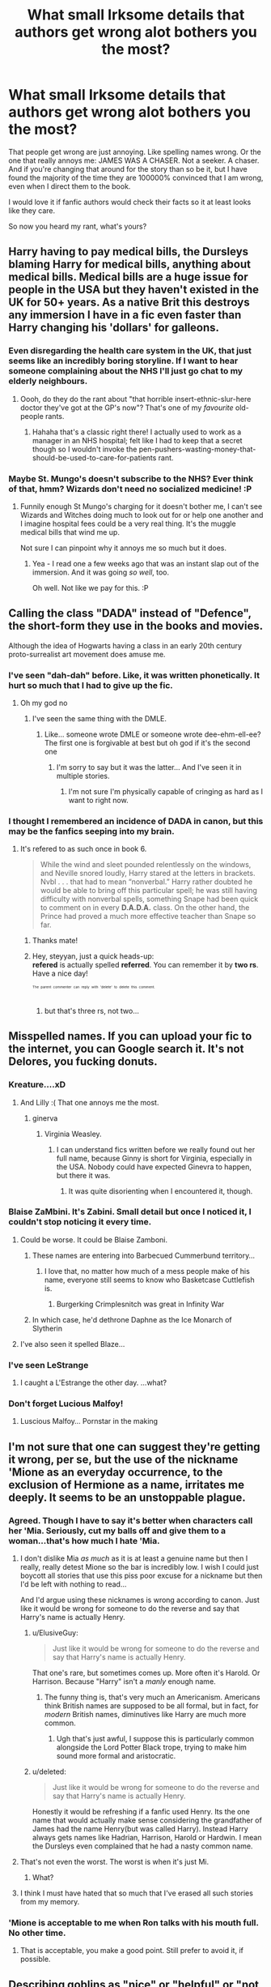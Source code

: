 #+TITLE: What small Irksome details that authors get wrong alot bothers you the most?

* What small Irksome details that authors get wrong alot bothers you the most?
:PROPERTIES:
:Author: Irulantk
:Score: 40
:DateUnix: 1525552488.0
:DateShort: 2018-May-06
:END:
That people get wrong are just annoying. Like spelling names wrong. Or the one that really annoys me: JAMES WAS A CHASER. Not a seeker. A chaser. And if you're changing that around for the story than so be it, but I have found the majority of the time they are 100000% convinced that I am wrong, even when I direct them to the book.

I would love it if fanfic authors would check their facts so it at least looks like they care.

So now you heard my rant, what's yours?


** Harry having to pay medical bills, the Dursleys blaming Harry for medical bills, anything about medical bills. Medical bills are a huge issue for people in the USA but they haven't existed in the UK for 50+ years. As a native Brit this destroys any immersion I have in a fic even faster than Harry changing his 'dollars' for galleons.
:PROPERTIES:
:Author: Ch1pp
:Score: 79
:DateUnix: 1525562136.0
:DateShort: 2018-May-06
:END:

*** Even disregarding the health care system in the UK, that just seems like an incredibly boring storyline. If I want to hear someone complaining about the NHS I'll just go chat to my elderly neighbours.
:PROPERTIES:
:Author: ChelseaDagger13
:Score: 23
:DateUnix: 1525575577.0
:DateShort: 2018-May-06
:END:

**** Oooh, do they do the rant about "that horrible insert-ethnic-slur-here doctor they've got at the GP's now"? That's one of my /favourite/ old-people rants.
:PROPERTIES:
:Author: ConsiderableHat
:Score: 11
:DateUnix: 1525585231.0
:DateShort: 2018-May-06
:END:

***** Hahaha that's a classic right there! I actually used to work as a manager in an NHS hospital; felt like I had to keep that a secret though so I wouldn't invoke the pen-pushers-wasting-money-that-should-be-used-to-care-for-patients rant.
:PROPERTIES:
:Author: ChelseaDagger13
:Score: 7
:DateUnix: 1525602925.0
:DateShort: 2018-May-06
:END:


*** Maybe St. Mungo's doesn't subscribe to the NHS? Ever think of that, hmm? Wizards don't need no socialized medicine! :P
:PROPERTIES:
:Author: Clegko
:Score: 20
:DateUnix: 1525562458.0
:DateShort: 2018-May-06
:END:

**** Funnily enough St Mungo's charging for it doesn't bother me, I can't see Wizards and Witches doing much to look out for or help one another and I imagine hospital fees could be a very real thing. It's the muggle medical bills that wind me up.

Not sure I can pinpoint why it annoys me so much but it does.
:PROPERTIES:
:Author: Ch1pp
:Score: 14
:DateUnix: 1525563937.0
:DateShort: 2018-May-06
:END:

***** Yea - I read one a few weeks ago that was an instant slap out of the immersion. And it was going /so well/, too.

Oh well. Not like we pay for this. :P
:PROPERTIES:
:Author: Clegko
:Score: 8
:DateUnix: 1525564162.0
:DateShort: 2018-May-06
:END:


** Calling the class "DADA" instead of "Defence", the short-form they use in the books and movies.

Although the idea of Hogwarts having a class in an early 20th century proto-surrealist art movement does amuse me.
:PROPERTIES:
:Author: ConsiderableHat
:Score: 71
:DateUnix: 1525554846.0
:DateShort: 2018-May-06
:END:

*** I've seen "dah-dah" before. Like, it was written phonetically. It hurt so much that I had to give up the fic.
:PROPERTIES:
:Author: aaronhowser1
:Score: 32
:DateUnix: 1525582981.0
:DateShort: 2018-May-06
:END:

**** Oh my god no
:PROPERTIES:
:Author: imjustafangirl
:Score: 14
:DateUnix: 1525586319.0
:DateShort: 2018-May-06
:END:

***** I've seen the same thing with the DMLE.
:PROPERTIES:
:Author: Freshenstein
:Score: 2
:DateUnix: 1525592834.0
:DateShort: 2018-May-06
:END:

****** Like... someone wrote DMLE or someone wrote dee-ehm-ell-ee? The first one is forgivable at best but oh god if it's the second one
:PROPERTIES:
:Author: imjustafangirl
:Score: 9
:DateUnix: 1525592918.0
:DateShort: 2018-May-06
:END:

******* I'm sorry to say but it was the latter... And I've seen it in multiple stories.
:PROPERTIES:
:Author: Freshenstein
:Score: 3
:DateUnix: 1525593732.0
:DateShort: 2018-May-06
:END:

******** I'm not sure I'm physically capable of cringing as hard as I want to right now.
:PROPERTIES:
:Author: imjustafangirl
:Score: 1
:DateUnix: 1525615141.0
:DateShort: 2018-May-06
:END:


*** I thought I remembered an incidence of DADA in canon, but this may be the fanfics seeping into my brain.
:PROPERTIES:
:Author: Placebo_Plex
:Score: 3
:DateUnix: 1525590309.0
:DateShort: 2018-May-06
:END:

**** It's refered to as such once in book 6.

#+begin_quote
  While the wind and sleet pounded relentlessly on the windows, and Neville snored loudly, Harry stared at the letters in brackets. Nvbl . . . that had to mean “nonverbal.” Harry rather doubted he would be able to bring off this particular spell; he was still having difficulty with nonverbal spells, something Snape had been quick to comment on in every *D.A.D.A.* class. On the other hand, the Prince had proved a much more effective teacher than Snape so far.
#+end_quote
:PROPERTIES:
:Score: 12
:DateUnix: 1525591428.0
:DateShort: 2018-May-06
:END:

***** Thanks mate!
:PROPERTIES:
:Author: Placebo_Plex
:Score: 2
:DateUnix: 1525592306.0
:DateShort: 2018-May-06
:END:


***** Hey, steyyan, just a quick heads-up:\\
*refered* is actually spelled *referred*. You can remember it by *two rs*.\\
Have a nice day!

^{^{^{^{The}}}} ^{^{^{^{parent}}}} ^{^{^{^{commenter}}}} ^{^{^{^{can}}}} ^{^{^{^{reply}}}} ^{^{^{^{with}}}} ^{^{^{^{'delete'}}}} ^{^{^{^{to}}}} ^{^{^{^{delete}}}} ^{^{^{^{this}}}} ^{^{^{^{comment.}}}}
:PROPERTIES:
:Author: CommonMisspellingBot
:Score: 3
:DateUnix: 1525591437.0
:DateShort: 2018-May-06
:END:

****** but that's three rs, not two...
:PROPERTIES:
:Author: lightningowl15
:Score: 2
:DateUnix: 1525818211.0
:DateShort: 2018-May-09
:END:


** Misspelled names. If you can upload your fic to the internet, you can Google search it. It's not Delores, you fucking donuts.
:PROPERTIES:
:Author: TheAccursedOnes
:Score: 57
:DateUnix: 1525553090.0
:DateShort: 2018-May-06
:END:

*** Kreature....xD
:PROPERTIES:
:Author: Fierysword5
:Score: 20
:DateUnix: 1525558965.0
:DateShort: 2018-May-06
:END:

**** And Lilly :( That one annoys me the most.
:PROPERTIES:
:Author: orangedarkchocolate
:Score: 23
:DateUnix: 1525560671.0
:DateShort: 2018-May-06
:END:

***** ginerva
:PROPERTIES:
:Author: dsarma
:Score: 18
:DateUnix: 1525566556.0
:DateShort: 2018-May-06
:END:

****** Virginia Weasley.
:PROPERTIES:
:Score: 11
:DateUnix: 1525575024.0
:DateShort: 2018-May-06
:END:

******* I can understand fics written before we really found out her full name, because Ginny is short for Virginia, especially in the USA. Nobody could have expected Ginevra to happen, but there it was.
:PROPERTIES:
:Author: dsarma
:Score: 15
:DateUnix: 1525576413.0
:DateShort: 2018-May-06
:END:

******** It was quite disorienting when I encountered it, though.
:PROPERTIES:
:Score: 9
:DateUnix: 1525579419.0
:DateShort: 2018-May-06
:END:


*** Blaise ZaMbini. It's Zabini. Small detail but once I noticed it, I couldn't stop noticing it every time.
:PROPERTIES:
:Author: heathwig75
:Score: 19
:DateUnix: 1525571815.0
:DateShort: 2018-May-06
:END:

**** Could be worse. It could be Blaise Zamboni.
:PROPERTIES:
:Author: AlamutJones
:Score: 21
:DateUnix: 1525575468.0
:DateShort: 2018-May-06
:END:

***** These names are entering into Barbecued Cummerbund territory...
:PROPERTIES:
:Author: Charfair1
:Score: 17
:DateUnix: 1525577705.0
:DateShort: 2018-May-06
:END:

****** I love that, no matter how much of a mess people make of his name, everyone still seems to know who Basketcase Cuttlefish is.
:PROPERTIES:
:Author: AlamutJones
:Score: 22
:DateUnix: 1525577857.0
:DateShort: 2018-May-06
:END:

******* Burgerking Crimplesnitch was great in Infinity War
:PROPERTIES:
:Author: empiricalis
:Score: 2
:DateUnix: 1525712100.0
:DateShort: 2018-May-07
:END:


***** In which case, he'd dethrone Daphne as the Ice Monarch of Slytherin
:PROPERTIES:
:Author: InterminableSnowman
:Score: 3
:DateUnix: 1525631585.0
:DateShort: 2018-May-06
:END:


**** I've also seen it spelled Blaze...
:PROPERTIES:
:Author: Freshenstein
:Score: 2
:DateUnix: 1525592894.0
:DateShort: 2018-May-06
:END:


*** I've seen LeStrange
:PROPERTIES:
:Author: WorktheMoo
:Score: 6
:DateUnix: 1525580447.0
:DateShort: 2018-May-06
:END:

**** I caught a L'Estrange the other day. ...what?
:PROPERTIES:
:Author: ElusiveGuy
:Score: 3
:DateUnix: 1525629463.0
:DateShort: 2018-May-06
:END:


*** Don't forget Lucious Malfoy!
:PROPERTIES:
:Author: Freshenstein
:Score: 6
:DateUnix: 1525592915.0
:DateShort: 2018-May-06
:END:

**** Luscious Malfoy... Pornstar in the making
:PROPERTIES:
:Author: Termsndconditions
:Score: 6
:DateUnix: 1525607152.0
:DateShort: 2018-May-06
:END:


** I'm not sure that one can suggest they're getting it wrong, per se, but the use of the nickname 'Mione as an everyday occurrence, to the exclusion of Hermione as a name, irritates me deeply. It seems to be an unstoppable plague.
:PROPERTIES:
:Author: Lysianda
:Score: 47
:DateUnix: 1525558844.0
:DateShort: 2018-May-06
:END:

*** Agreed. Though I have to say it's better when characters call her 'Mia. Seriously, cut my balls off and give them to a woman...that's how much I hate 'Mia.
:PROPERTIES:
:Author: emong757
:Score: 23
:DateUnix: 1525562500.0
:DateShort: 2018-May-06
:END:

**** I don't dislike Mia /as much/ as it is at least a genuine name but then I really, really detest Mione so the bar is incredibly low. I wish I could just boycott all stories that use this piss poor excuse for a nickname but then I'd be left with nothing to read...

And I'd argue using these nicknames is wrong according to canon. Just like it would be wrong for someone to do the reverse and say that Harry's name is actually Henry.
:PROPERTIES:
:Author: ChelseaDagger13
:Score: 9
:DateUnix: 1525568544.0
:DateShort: 2018-May-06
:END:

***** u/ElusiveGuy:
#+begin_quote
  Just like it would be wrong for someone to do the reverse and say that Harry's name is actually Henry.
#+end_quote

That one's rare, but sometimes comes up. More often it's Harold. Or Harrison. Because "Harry" isn't a /manly/ enough name.
:PROPERTIES:
:Author: ElusiveGuy
:Score: 6
:DateUnix: 1525615111.0
:DateShort: 2018-May-06
:END:

****** The funny thing is, that's very much an Americanism. Americans think British names are supposed to be all formal, but in fact, for /modern/ British names, diminutives like Harry are much more common.
:PROPERTIES:
:Author: TheWhiteSquirrel
:Score: 6
:DateUnix: 1525628174.0
:DateShort: 2018-May-06
:END:

******* Ugh that's just awful, I suppose this is particularly common alongside the Lord Potter Black trope, trying to make him sound more formal and aristocratic.
:PROPERTIES:
:Author: ChelseaDagger13
:Score: 4
:DateUnix: 1525630213.0
:DateShort: 2018-May-06
:END:


***** u/deleted:
#+begin_quote
  Just like it would be wrong for someone to do the reverse and say that Harry's name is actually Henry.
#+end_quote

Honestly it would be refreshing if a fanfic used Henry. Its the one name that would actually make sense considering the grandfather of James had the name Henry(but was called Harry). Instead Harry always gets names like Hadrian, Harrison, Harold or Hardwin. I mean the Dursleys even complained that he had a nasty common name.
:PROPERTIES:
:Score: 2
:DateUnix: 1525781048.0
:DateShort: 2018-May-08
:END:


**** That's not even the worst. The worst is when it's just Mi.
:PROPERTIES:
:Author: TheWhiteSquirrel
:Score: 5
:DateUnix: 1525628083.0
:DateShort: 2018-May-06
:END:

***** What?
:PROPERTIES:
:Author: Lysianda
:Score: 2
:DateUnix: 1525634456.0
:DateShort: 2018-May-06
:END:


**** I think I must have hated that so much that I've erased all such stories from my memory.
:PROPERTIES:
:Author: Lysianda
:Score: 1
:DateUnix: 1525634185.0
:DateShort: 2018-May-06
:END:


*** 'Mione is acceptable to me when Ron talks with his mouth full. No other time.
:PROPERTIES:
:Author: AlamutJones
:Score: 7
:DateUnix: 1525612339.0
:DateShort: 2018-May-06
:END:

**** That is acceptable, you make a good point. Still prefer to avoid it, if possible.
:PROPERTIES:
:Author: Lysianda
:Score: 3
:DateUnix: 1525634085.0
:DateShort: 2018-May-06
:END:


** Describing goblins as "nice" or "helpful" or "not the scum of the earth."

Hagrid, Rubeus "I name giant, three-headed dogs 'Fluffy,' think dragons make great household pets and think blast-ended skrewts are a-ok" Hagrid describes them as "nasty buggers" I think it was in /PS/. Goblins aren't good creatures.
:PROPERTIES:
:Author: yarglethatblargle
:Score: 47
:DateUnix: 1525563056.0
:DateShort: 2018-May-06
:END:

*** Helpful goblins is one of the oldest, most enduring tropes in the fandom, and I can't stand it anymore now than I could then. It ties in with "Oh my Fglogd, this wizard remembered my name! This shall change the entirety of Goblin-Wizard relations!"
:PROPERTIES:
:Author: monkeyepoxy
:Score: 30
:DateUnix: 1525573700.0
:DateShort: 2018-May-06
:END:

**** Yeah. We all know that a goblin's real response to a wizard remembering their name is an intense desire to commit murder most foul.
:PROPERTIES:
:Author: yarglethatblargle
:Score: 22
:DateUnix: 1525575362.0
:DateShort: 2018-May-06
:END:


*** Helpful goblin /bankers/ is the part that gives me the clenches. Doesn't matter what species they are, they're bankers, they're going to be appalling little shits. Nature of the beast.
:PROPERTIES:
:Author: ConsiderableHat
:Score: 31
:DateUnix: 1525585367.0
:DateShort: 2018-May-06
:END:

**** A banker is happy with you? Time to kill yourself because at least then you don't suffer.
:PROPERTIES:
:Author: aLionsRoar
:Score: 7
:DateUnix: 1525621634.0
:DateShort: 2018-May-06
:END:


** I've read fics where James was a Chaser for most of his school career, but spent at least a year as Seeker.

I think the main evidence they point to is the fact that James often carried around a Snitch.
:PROPERTIES:
:Author: Jahoan
:Score: 23
:DateUnix: 1525552947.0
:DateShort: 2018-May-06
:END:

*** Yeah he did, the movies didn't help if I remember correctly they put Seeker on the plaque in the movie.

But for the snitch carrying, thats easy to explain though. He came from a rich family who could and did buy him everything he wanted. I'm sure he had the best broom, and an entire set. Snitch is probably easier to carry around then a quaffle
:PROPERTIES:
:Author: Irulantk
:Score: 16
:DateUnix: 1525553077.0
:DateShort: 2018-May-06
:END:

**** When asked where he got the snitch, he says he "nicked it".
:PROPERTIES:
:Author: Amazements
:Score: 26
:DateUnix: 1525553338.0
:DateShort: 2018-May-06
:END:

***** What actually happened is, he filled in as Seeker for a match, and he cheated: he asked Sir Nicholas de Mimsy-Porpington to keep track of the Snitch and let him know where it was.
:PROPERTIES:
:Score: 9
:DateUnix: 1525576788.0
:DateShort: 2018-May-06
:END:


***** Oh thats right thank you
:PROPERTIES:
:Author: Irulantk
:Score: 3
:DateUnix: 1525554536.0
:DateShort: 2018-May-06
:END:


**** Honestly carrying around a snitch to mess around with as any position is pretty much in line with any athlete form any sport.

Football players like to throw around the football whether kicker, linebacker or QB, it's fun. Soccer players will mess around as keepers. Lacrosse defencemen will have short sticks to casually throw around the ball. It's part of the game sure it's not what they practice but it's something you enjoy doing because you enjoy the sport.
:PROPERTIES:
:Author: ferret_80
:Score: 19
:DateUnix: 1525554973.0
:DateShort: 2018-May-06
:END:


** When people mistranslate "Voldemort".

It happens far too often for my liking.
:PROPERTIES:
:Author: zAvataw
:Score: 21
:DateUnix: 1525554810.0
:DateShort: 2018-May-06
:END:

*** Do you mean the whole "Flight from Death" vs "Flight of Death"?
:PROPERTIES:
:Author: Deathcrow
:Score: 11
:DateUnix: 1525560888.0
:DateShort: 2018-May-06
:END:

**** Yes, and specifically the translation of "vol". In English, "flee" and "fly" are very similar and have the same noun form, "flight". But in French, they're two different words completely. «Vol» comes from «voler», "to fly" and exclusively means "flight" in the sense of flying. The word for an act of fleeing is «fuite». So while it's true that «vol» means "flight", «de» means "of, from" and «mort» means "death", it is incorrect to interpret the entire phrase as Voldemort sticking cowardice into his name.

(All of this being said, I'm not a native speaker of French, so I'm only basing this off of several years of studying it.)
:PROPERTIES:
:Author: zAvataw
:Score: 12
:DateUnix: 1525561684.0
:DateShort: 2018-May-06
:END:

***** I have been told by a native French speaker that "Flight of Death" is the best translation, and I have mentioned that or at least mentioned the ambiguity whenever it comes up. But I feel like I can count on one hand the number of writers who don't swallow "Flight from Death" unquestioningly, and yes, it's very annoying.
:PROPERTIES:
:Author: TheWhiteSquirrel
:Score: 11
:DateUnix: 1525564095.0
:DateShort: 2018-May-06
:END:


***** Yeah that's how I understood it as well. I think the potential double meaning in a literal english translation is interesting, but I don't think Voldemort would have chosen a name for himself that implies cowardice. He'd probably say that he is trying to outsmart death, not run away from it.
:PROPERTIES:
:Author: Deathcrow
:Score: 5
:DateUnix: 1525562604.0
:DateShort: 2018-May-06
:END:


***** So Voldemort is flying from his death instead of fleeing?

(I'm missing something.)
:PROPERTIES:
:Author: ValerianCandy
:Score: 2
:DateUnix: 1525562664.0
:DateShort: 2018-May-06
:END:

****** I'd translate it most naturally as "flight of death" --- i.e. Death itself is flying.
:PROPERTIES:
:Author: zAvataw
:Score: 18
:DateUnix: 1525563754.0
:DateShort: 2018-May-06
:END:

******* Which is how the movie version of Voldemort/DE flight looks - a black cloud of death streaming through the air.
:PROPERTIES:
:Author: TARDISandFirebolt
:Score: 6
:DateUnix: 1525576514.0
:DateShort: 2018-May-06
:END:

******** New headcanon: This is what Voldemort actually intended - that he himself /is/ death - and that everyone else in-universe is incorrect, having mistranslated his name based on an assumption about his personality.

And since we're on the topic of misspelled things... [[https://xkcd.com/1401/][New Headcannon.]]
:PROPERTIES:
:Author: wille179
:Score: 8
:DateUnix: 1525582751.0
:DateShort: 2018-May-06
:END:

********* I can just imagine teenage Tom throwing a tantrum when he caught people sniggering about it.
:PROPERTIES:
:Author: Doctor_Narwhal
:Score: 3
:DateUnix: 1525588394.0
:DateShort: 2018-May-06
:END:


*** You obviously mean Voldermort as that's the only way to say it.
:PROPERTIES:
:Author: AgitatedDog
:Score: 7
:DateUnix: 1525560062.0
:DateShort: 2018-May-06
:END:


** Random people casting Muffliato, despite it being invented by Snape. It's understandable if it's people like Ginny or Neville using it after HBP, or Voldemort using it, but 11 year old Harry shouldn't be trying to use it in first year unless he's a time traveler or something.

I checked the wiki, and it claims Snape is the inventor of the charm.
:PROPERTIES:
:Score: 19
:DateUnix: 1525593071.0
:DateShort: 2018-May-06
:END:

*** This! The same thing with Edit: Sectumsempra ( Thanks [[/u/lightingowl15][u/lightingowl15]]) I remember a fic where, while Harry had time traveled back to his 11 year old self so him knowing it was justified. He got Ron, Fred, George, and Percy to follow him to attack the troll in the bathroom and goes "Alright everyone use Secturmsanpi on the troll!" and they just, use it. No one but Harry should have known that spell.
:PROPERTIES:
:Author: TheDoctorandDipper
:Score: 1
:DateUnix: 1525656658.0
:DateShort: 2018-May-07
:END:

**** u/lightningowl15:
#+begin_quote
  Secturmsanpi
#+end_quote

Er... something's up here...\\
(The spell is Sectumsempra )
:PROPERTIES:
:Author: lightningowl15
:Score: 4
:DateUnix: 1525818726.0
:DateShort: 2018-May-09
:END:


** When authors use 50000 different descriptions for somebody besides just using their name. "The raven haired wizard', "The green-eyed mage", etc...
:PROPERTIES:
:Author: Freshenstein
:Score: 20
:DateUnix: 1525593194.0
:DateShort: 2018-May-06
:END:

*** I get annoyed with this, too. I think there's a conspiracy of english teachers who are trying to do me in with high blood pressure, using badly-taught english composition in fanfics as their attack vector.
:PROPERTIES:
:Author: ConsiderableHat
:Score: 5
:DateUnix: 1525597742.0
:DateShort: 2018-May-06
:END:


*** There's (kind of) [[http://tvtropes.org/pmwiki/discussion.php?id=iezt8r2urn1hse19kceo6nba][a TvTropes page]] for that!

I think the worst is when the story actually starts out alright but halfway through the author seems to pick up this style. Presumably because someone told them to in a review.
:PROPERTIES:
:Author: ElusiveGuy
:Score: 3
:DateUnix: 1525615513.0
:DateShort: 2018-May-06
:END:


*** Also, though less annoying, [[http://tvtropes.org/pmwiki/pmwiki.php/Main/SaidBookism][Said Bookism]].
:PROPERTIES:
:Author: lightningowl15
:Score: 2
:DateUnix: 1525818633.0
:DateShort: 2018-May-09
:END:


** The wizarding world having Victorian values that oppress women and shun LGBT people. This is more of a trope or even an artistic choice, but seriously, if you read the books /or/ watch the movies, you can see that the wizarding world has women's equally, and we have multiple pronouncements from JKR about their tolerance for homosexuality.

(Plus no muggle-borns being in the Ministry. There's been a muggle-born Minister already.)
:PROPERTIES:
:Author: TheWhiteSquirrel
:Score: 30
:DateUnix: 1525564422.0
:DateShort: 2018-May-06
:END:

*** I mostly agree about women's equality but there is a bit of slut-shaming going on. The Prophet called Hermione a scarlet woman, didn't they? Although I think that explicit forms of sexism are kinda not existent.

As for the LGBT, I'm not actually sure on this. JKR says that Lucius specifically wouldn't have minded I think, but she does say that she can't speak for every character and that their world mirrors ours. If that's true, (and remembering HP takes place in the 90´s) I don't think that they would be all that tolerant tbh. Not to mention that muggle-borns and half-bloods (and I think they would be less tolerant) outnumber the pure-bloods. Also JKR didn't mention much about the T in LGBT (I think; I don't much keep up with JKR), so that part is still up in the air canonically.
:PROPERTIES:
:Author: fanficthrowaway1
:Score: 12
:DateUnix: 1525573828.0
:DateShort: 2018-May-06
:END:

**** Honestly, I've always liked the interpretation that the WW has odd values that are both more and less tolerant in certain ways. For example, I can see the pressure to have children (and thus pass down ~magic~) as being far more socially enforced, but the prevalence of potions and shit making it so that being LGBT is fine as long as you do it the "right" way. Conversely, I can totally see wizards having a more conservative view of sex and divorce than the Muggle world, if only because of a culturally predisposed tendency towards valuing stability and family alliances.
:PROPERTIES:
:Author: urcool91
:Score: 7
:DateUnix: 1525626068.0
:DateShort: 2018-May-06
:END:


*** u/that_big_negro:
#+begin_quote
  we have multiple pronouncements from JKR about their tolerance for homosexuality
#+end_quote

IMHO, anything outside the original heptalogy itself is take-it-or-leave-it. I don't care about something JKR flippantly tweeted once, or said off the cuff in an interview. If it didn't make it into the books, it's fanon, even if it came straight from the original author's mouth.
:PROPERTIES:
:Author: that_big_negro
:Score: 5
:DateUnix: 1525682163.0
:DateShort: 2018-May-07
:END:


** goblins being misunderstood creatures. MC winning them over with just kind words. Goblins opening other people's vaults when bribed with a little bit of gold. I'm actually okay with MC having a power or a skill of some kind that makes him/her powerful but I hate it when this ability shows up just because of Author wills it. No training in that skill, no given reason for it to appear in the character. Students being able to beat adults.
:PROPERTIES:
:Author: SleepyGuy12
:Score: 14
:DateUnix: 1525564500.0
:DateShort: 2018-May-06
:END:


** Drinks. In particular "tankard of mead". That's like ordering a pint of port! You'd fall straight over!

Also, butter beer may sound made up, but it's not, it's just a very old drink. And it doesn't taste anything like that awful liquid sugar rubbish you get at wwohp. Here's a recipe if you're interested:

[[https://www.historyextra.com/period/tudor/sams-historical-recipe-corner-buttered-beere/]]

In several of the Tudor books I read (they copy each other a lot) thry contain both gillyflower wine, and on the next page, water of wines (distilled wine that is then watered down to be drunk).
:PROPERTIES:
:Author: blueocean43
:Score: 11
:DateUnix: 1525571669.0
:DateShort: 2018-May-06
:END:

*** A tankard of mead is not that ridiculous. While regular mead is as strong as wine and you wouldn't drink a tankard unless you wanted to get drunk, short mead is a different story. I make/drink short mead a lot. It's usually around 7%. I drink a pint with a meal with no problems.
:PROPERTIES:
:Author: Llian_Winter
:Score: 10
:DateUnix: 1525577432.0
:DateShort: 2018-May-06
:END:

**** I suppose just because it's currently not usual to find short mead outside of home-brewing, and never at a pub, doesn't mean that the wizarding world wouldn't drink it. After all, they still drink butterbeer apparently and you don't get that in a pub either (though knowing Edinburgh I'm slightly amazed no pub has started doing it yet).
:PROPERTIES:
:Author: blueocean43
:Score: 4
:DateUnix: 1525582742.0
:DateShort: 2018-May-06
:END:


*** That looks amazing. I wonder if 5 eggs are really necessary though. I want to try this using an egg per drink.
:PROPERTIES:
:Author: TARDISandFirebolt
:Score: 1
:DateUnix: 1525577082.0
:DateShort: 2018-May-06
:END:


** Ginny being called Jennifer or something instead of Ginevra
:PROPERTIES:
:Author: roseworthh
:Score: 21
:DateUnix: 1525557683.0
:DateShort: 2018-May-06
:END:

*** This was so common in the early days of hpfic before all the books came out. There was a time when we didn't know what Ginny's full name was and most people guessed Virginia.

There's no excuse for Jennifer or whatever.
:PROPERTIES:
:Author: Zaidswith
:Score: 12
:DateUnix: 1525566241.0
:DateShort: 2018-May-06
:END:


*** Why on earth would she be called Jennifer? At least use Virginia!
:PROPERTIES:
:Author: chaosattractor
:Score: 15
:DateUnix: 1525560909.0
:DateShort: 2018-May-06
:END:

**** Guinevere or Gweny(f)fer. Arthurian legends and all that.
:PROPERTIES:
:Author: ValerianCandy
:Score: 12
:DateUnix: 1525562784.0
:DateShort: 2018-May-06
:END:

***** If you want to name her Guinevere then name her Guinevere, but /Ginny/ is just not how you shorten /Jennifer/ (you know.../Jenny/?)
:PROPERTIES:
:Author: chaosattractor
:Score: 10
:DateUnix: 1525563352.0
:DateShort: 2018-May-06
:END:

****** However, the /reverse/ is sort of true.

There's at least one take on the Arthurian mythos - T H White's /The Once and Future King/ - where Guinevere is “Jenny” for both Lancelot and Arthur. She's Guinevere as Queen, but Jenny as a woman.
:PROPERTIES:
:Author: AlamutJones
:Score: 6
:DateUnix: 1525575771.0
:DateShort: 2018-May-06
:END:


*** Unless it's from Rita Skeeter, who referred to her father once as "Arnold Weasley".
:PROPERTIES:
:Score: 8
:DateUnix: 1525592011.0
:DateShort: 2018-May-06
:END:


*** I bet someone tried "Ginnifer" in the pre-"Ginevra" days
:PROPERTIES:
:Author: empiricalis
:Score: 1
:DateUnix: 1525715235.0
:DateShort: 2018-May-07
:END:


** u/hchan1:
#+begin_quote
  alot
#+end_quote
:PROPERTIES:
:Author: hchan1
:Score: 9
:DateUnix: 1525562336.0
:DateShort: 2018-May-06
:END:

*** Hey, hchan1, just a quick heads-up:\\
*alot* is actually spelled *a lot*. You can remember it by *it is one lot, 'a lot'*.\\
Have a nice day!

^{^{^{^{The}}}} ^{^{^{^{parent}}}} ^{^{^{^{commenter}}}} ^{^{^{^{can}}}} ^{^{^{^{reply}}}} ^{^{^{^{with}}}} ^{^{^{^{'delete'}}}} ^{^{^{^{to}}}} ^{^{^{^{delete}}}} ^{^{^{^{this}}}} ^{^{^{^{comment.}}}}
:PROPERTIES:
:Author: CommonMisspellingBot
:Score: 5
:DateUnix: 1525562342.0
:DateShort: 2018-May-06
:END:


** House elves needing wizard magic to survive. Not so much the trope itself but the rationale that most writers use really bothers me. Let me try and explain it.

I think most people are uncomfortable with how Sirius treated Kreacher, especially in hindsight. Dumbledore even draws attention to it. In fact, he draws attention to it just hours after Sirius' death when it might have been more polite to wait for a later time to discuss it.

#+begin_quote
  /‘I warned Sirius when we adopted twelve Grimmauld Place as our Headquarters that Kreacher must be treated with kindness and respect. I also told him that Kreacher could be dangerous to us. I do not think Sirius took me very seriously, or that he ever saw Kreacher as a being with feelings as acute as a human's --'/
#+end_quote

and

#+begin_quote
  /'Sirius did not hate Kreacher,' said Dumbledore. ‘He regarded him as a servant unworthy of much interest or notice. Indifference and neglect often do much more damage than outright dislike ... the fountain we destroyed tonight told a lie. We wizards have mistreated and abused our fellows for too long, and we are now reaping our reward.'/
#+end_quote

So we are *explicitly told* in canon that House Elves can feel the same emotions to the same extent as any human.

So then we come to Winky, which is where the whole trope starts. In a sadly ironic turn of events, most writers are just as guilty as Sirius is in disregarding the personhood of another sentient being.

Winky isn't emotionally devastated that she's been cast out of her family, no of course not. She's dying because: magic.

It's not because she feels a tremendous sense of shame and self-loathing because house elves have developed their own social mores about being 'clothed'. It's because she needs big strong noble Harry to come along and enslave her again.

It bothers me because this trope disdains the entire message of the series!
:PROPERTIES:
:Author: Faeriniel
:Score: 16
:DateUnix: 1525607850.0
:DateShort: 2018-May-06
:END:


** Magical cores, or rather the type of magic it supposes. It didn't bother me much when I started reading fanfics, but I find it more and more anoying. Having your characters running out of fuel to cast their spell is one of the laziest ways one can think of to create tension. And the comparison with the subtle and mysterious canon magic makes it even worse. Moreover, it doesn't fit with the feeling you get from this magic system at all.
:PROPERTIES:
:Author: AnIndividualist
:Score: 22
:DateUnix: 1525560722.0
:DateShort: 2018-May-06
:END:

*** If you count the movies as canon, there's this in the Philosopher's Stone: [[https://qph.fs.quoracdn.net/main-qimg-7b37836ef8de48aeee112be97425fbea.webp]]

=t=(w×c)/(v×a)×Z=

Where

- a→ body weight
- v→ viciousness
- t→ intended transformation
- w→ wand power
- c→ concentration
- Z→ unknown

In other words, /Harry Potter magic has magical formulas that imply a measurable amount of magic going through the wand./ Even if you consider "concentration" and "wand power" as mental and physical stamina respectively, that's still a hard cap on a person's magical output. Maybe you don't run out of fuel, per se, but as you become increasingly physically and mentally exhausted, your spells deteriorate in terms of duration and performance; or, conversely, the harder the spell, the greater the toll it takes on your body, and advanced spells that you haven't trained enough for can kill/hurt you from over-exhaustion.

This doesn't imply magical cores; simple stamina is obviously enough to explain it. And it could fit with multiple explanations - channeling mystical energy from the gods, drawing energy from nature, converting biological energy into magic, screwing with quantum mechanics, tricking the universe into looking the other way, etc.

But it also implies that there are multiple ways of becoming more powerful, besides just "making your core bigger" or what-have-you. Maybe Dumbledore's really powerful because his multiple jobs have given him an iron-willpower, or maybe Voldemort's strong because he found a way to boost that mysterious Z variable in the equation. And maybe that Z variable holds the key to why magic is so odd in the HP universe.

My point, in short, is that for as weird and mystical as the HP magic system is, /magical people in-universe/ have tried to apply a scientific explanation to it and that just about any fanon explanation - even magic cores - could be valid.
:PROPERTIES:
:Author: wille179
:Score: 9
:DateUnix: 1525584104.0
:DateShort: 2018-May-06
:END:

**** u/Taure:
#+begin_quote
  If you count the movies as canon,
#+end_quote

Most people don't. That formula was likely created by someone in the art department at WB, with no input at all from JKR.
:PROPERTIES:
:Author: Taure
:Score: 14
:DateUnix: 1525597110.0
:DateShort: 2018-May-06
:END:


**** u/AnIndividualist:
#+begin_quote
  In other words, Harry Potter magic has magical formulas that imply a measurable amount of magic going through the wand.
#+end_quote

Not necessarily. Only that the power of the wand is one of the variable that influence the final result. We also know about wand power from Ollivander who mentions it. Power implies a difference in strength, not necessarily in amount. Someone's magic could be simply stronger than someone else's. Perhaps, as you train and grow more knowledgeable, your magic becomes stronger, perhaps some wand cores or woods are inherently stronger than others magically. It doesn't strictly require energy.\\
Ultimately, it is up to interpretation. There are other interpretations which are more consistent and more interresting than wand cores.

#+begin_quote
  My point, in short, is that for as weird and mystical as the HP magic system is, magical people in-universe have tried to apply a scientific explanation to it and that just about any fanon explanation - even magic cores - could be valid.
#+end_quote

Science is the process by which you're trying to understand how things work, so obviously they are using it. However, there are no indication than the science of magic looks like the science of physics, for instance. It will only be the case if the way magic works /looks like/ the way physics work. Again, there are better, more interresting (and less lazy) interpretations.\\
Now, in this case, the only thing we can say for sure is wizards have described magic using equations. That's all.
:PROPERTIES:
:Author: AnIndividualist
:Score: 2
:DateUnix: 1525592113.0
:DateShort: 2018-May-06
:END:


** Aurors and death eaters being weak-ass wimps who can't beat a thirteen years old kid. And the stunners and killing curse being the only spells they use. There should be thousands of different spells they could use. And not just schoolyard easy spells. Hardcore, crippling spells should have been created at least. Auror training being just speeding up casting spells, endurance and learning stunner spell.
:PROPERTIES:
:Author: SleepyGuy12
:Score: 20
:DateUnix: 1525561790.0
:DateShort: 2018-May-06
:END:

*** u/auto-xkcd37:
#+begin_quote
  weak ass-wimps
#+end_quote

--------------

^{Bleep-bloop, I'm a bot. This comment was inspired by} ^{[[https://xkcd.com/37][xkcd#37]]}
:PROPERTIES:
:Author: auto-xkcd37
:Score: 14
:DateUnix: 1525561795.0
:DateShort: 2018-May-06
:END:

**** good bot
:PROPERTIES:
:Author: wille179
:Score: 4
:DateUnix: 1525584178.0
:DateShort: 2018-May-06
:END:


** I dunno about you, but I find the Wrong Alot to be the most adorable of all of the [[http://hyperboleandahalf.blogspot.com/2010/04/alot-is-better-than-you-at-everything.html?m=1][Alots.]]
:PROPERTIES:
:Author: jenorama_CA
:Score: 11
:DateUnix: 1525553646.0
:DateShort: 2018-May-06
:END:

*** I don't think I've ever /giggled/ to myself before. Thanks! I liked this alot.
:PROPERTIES:
:Author: ValerianCandy
:Score: 6
:DateUnix: 1525563036.0
:DateShort: 2018-May-06
:END:

**** I really wish Allie was still posting. Read the one about Simple Dog.
:PROPERTIES:
:Author: jenorama_CA
:Score: 4
:DateUnix: 1525563188.0
:DateShort: 2018-May-06
:END:


**** Hey, ValerianCandy, just a quick heads-up:\\
*alot* is actually spelled *a lot*. You can remember it by *it is one lot, 'a lot'*.\\
Have a nice day!

^{^{^{^{The}}}} ^{^{^{^{parent}}}} ^{^{^{^{commenter}}}} ^{^{^{^{can}}}} ^{^{^{^{reply}}}} ^{^{^{^{with}}}} ^{^{^{^{'delete'}}}} ^{^{^{^{to}}}} ^{^{^{^{delete}}}} ^{^{^{^{this}}}} ^{^{^{^{comment.}}}}
:PROPERTIES:
:Author: CommonMisspellingBot
:Score: 5
:DateUnix: 1525563045.0
:DateShort: 2018-May-06
:END:

***** Good bot.

Kind of. You did your best, anyway.
:PROPERTIES:
:Author: ValerianCandy
:Score: 13
:DateUnix: 1525563207.0
:DateShort: 2018-May-06
:END:

****** It's trying very hard, but the world is a confusing place.
:PROPERTIES:
:Score: 7
:DateUnix: 1525575002.0
:DateShort: 2018-May-06
:END:


*** I do too in fanfics :)
:PROPERTIES:
:Author: Irulantk
:Score: 2
:DateUnix: 1525554548.0
:DateShort: 2018-May-06
:END:


** [deleted]
:PROPERTIES:
:Score: 10
:DateUnix: 1525584522.0
:DateShort: 2018-May-06
:END:

*** True. It probably doesn't help that Daniel Radcliffe is 5'5".
:PROPERTIES:
:Author: TheWhiteSquirrel
:Score: 8
:DateUnix: 1525628840.0
:DateShort: 2018-May-06
:END:


*** Actually, the word tall isn't used to describe Harry at all until HBP, where it's used as a comparison to Narcissa:

#+begin_quote
  “Really?” said Harry, taking a step forwards and gazing into the smoothly arrogant face that, for all its pallor, still resembled her sister's. He was as tall as she was now. “Going to get a few Death Eater pals to do us in, are you?”
#+end_quote

Narcissa was described as tall in GoF, but to be honest, we can't take much from it. (a) She's may just be tall for a female, which could be average height for a male; and (b) JKR actually uses the world tall to describe a lot of people. Given that the books are limited third person focused on Harry, this could be reflective of him being shorter than a great deal of people.

He definitely seems to have been on the shorter side before his growth spurt the summer before sixth year; in POA he's said to be about the same height as Hermione. Even after, we know he's less than six feet (Runcorn is said to be more than that when Harry polyjuices as him) and he's slightly shorter than Draco and Bellatrix, and certainly shorter than Ron.
:PROPERTIES:
:Author: SilverCookieDust
:Score: 9
:DateUnix: 1525587945.0
:DateShort: 2018-May-06
:END:

**** u/Taure:
#+begin_quote
  He definitely seems to have been on the shorter side before his growth spurt the summer before sixth year; in POA he's said to be about the same height as Hermione.
#+end_quote

To be fair, this is not at all unusual. Girls are often as tall or taller than boys until around age 13, because they hit puberty earlier.
:PROPERTIES:
:Author: Taure
:Score: 17
:DateUnix: 1525597335.0
:DateShort: 2018-May-06
:END:


** Getting character ages in the middle of a random school year wrong (happens all the time to Hermione in particular). Getting phases of the moon wrong, especially in stories about werewolves.
:PROPERTIES:
:Author: AhoraMuchachoLiberta
:Score: 3
:DateUnix: 1525597444.0
:DateShort: 2018-May-06
:END:

*** To be fair, in /Prisoner of Azkaban/, the full moon seems to happen about once every two months, whenever it's convenient for the plot.
:PROPERTIES:
:Author: TheWhiteSquirrel
:Score: 8
:DateUnix: 1525628951.0
:DateShort: 2018-May-06
:END:


** I hate it when they give Teddy Lupin some sort of semi-lycanthropy, or straight-up make him a werewolf. The illness can only be transferred through a bite.
:PROPERTIES:
:Score: 4
:DateUnix: 1525628304.0
:DateShort: 2018-May-06
:END:


** Americanisms mostly.

I get that a lot of authors hail from the colonies but I say chaps and chapettes, can't you savages Google?

British people don't use words like "block", "candy" or "math", we use "street", "sweets" and "maths".

Just lazy writing really.

EDIT: Downvotes, really? Can't you yanks take a bloody joke?
:PROPERTIES:
:Author: -Oc-
:Score: 29
:DateUnix: 1525577240.0
:DateShort: 2018-May-06
:END:

*** It's not just American writers though. It's pretty much all of us besides you. Through television, American English is much more common to hear than British English. And I certainly don't blame casual writers for not looking up every word to see if there might not be a better British variant for every word you use.
:PROPERTIES:
:Author: SigeDurinul
:Score: 12
:DateUnix: 1525599993.0
:DateShort: 2018-May-06
:END:


*** Hey! Let me get you in on a secret. You wouldn't have guessed it in million years. Turns out Britian is just 1 one of over 195 counties! Wow. Spooky.

And there is another secret too. Not everyone country speaks or care about British English. /Gaaaaasp/. Blasphemy. Who could have imagined that overwhelming majority of world can't even bother to lean British words that they will never use or need outside of trying to relate with a children's book from Britain that got famous.

Some vile creatures from uncultured world don't care about anything more than plot. They waste time on trying to enjoy their fav character in different settings without learning proper English words.

Why must they insist on trampling over poor British souls who want nothing more than see their words in stories written by people from counties which have English (international) as they secondary or even tertiary language?

(Obligatory '/s')
:PROPERTIES:
:Author: fgarim
:Score: 1
:DateUnix: 1525596564.0
:DateShort: 2018-May-06
:END:


** It's not Minister /of/ Magic, it's Minister /for/ Magic.
:PROPERTIES:
:Author: KalmiaKamui
:Score: 4
:DateUnix: 1525587328.0
:DateShort: 2018-May-06
:END:

*** This is actually an edition thing. In the British edition it's "Minister for Magic", in the US edition it's "Minister of Magic". The reason for the difference is the different naming conventions of US and UK government.
:PROPERTIES:
:Author: Taure
:Score: 17
:DateUnix: 1525597423.0
:DateShort: 2018-May-06
:END:

**** Huh, didn't know that. But if the community is going to consider all the other American-isms wrong (mom, sweater, candy, etc.), then this should be on the list, too.
:PROPERTIES:
:Author: KalmiaKamui
:Score: 3
:DateUnix: 1525630222.0
:DateShort: 2018-May-06
:END:

***** I don't recall the US editions using the Americanisms you listed (other than sweater early, and maybe candy in /PS/).
:PROPERTIES:
:Author: yarglethatblargle
:Score: 1
:DateUnix: 1525835473.0
:DateShort: 2018-May-09
:END:

****** Okay, but...we're talking about fanfiction.
:PROPERTIES:
:Author: KalmiaKamui
:Score: 1
:DateUnix: 1525835638.0
:DateShort: 2018-May-09
:END:

******* My point is that there is a difference between "Americanisms from a different published edition of the series (Minister of vs Minister for)" and "Americanisms because of either lack of authorial research or Britishisms-checker". The former is, as far as I'm concerned, understandable if not partly reasonable while the latter is just sad.
:PROPERTIES:
:Author: yarglethatblargle
:Score: 1
:DateUnix: 1525835834.0
:DateShort: 2018-May-09
:END:

******** I see where you're coming from. I disagree with the changes that were made in the US version, too, though. :P Kids aren't /that/ dumb that they couldn't figure out things from context (sweater vs. jumper), and even if they couldn't it wouldn't kill them to actually learn something about dialectic differences.

But that aside, the fanfic community seems to be fairly in sync (for once) about British English being the only correct English for HP. So my point was originally that that should include the less obvious/well known British-isms like "minister for" instead of "minister of", which is the one (that I'm aware of) that I see missed the most.
:PROPERTIES:
:Author: KalmiaKamui
:Score: 1
:DateUnix: 1525836432.0
:DateShort: 2018-May-09
:END:


*** Canon treats the Minister for Magic like a magical Prime minister, but this makes me think of a muggle government meeting with Cornelius Fudge seated next to the Minister for Defense, the Minister for Transport and so on. And the muggle prime minister deciding he doesn't like Fudge and he would like some other candidates to choose from please.
:PROPERTIES:
:Author: Doctor_Narwhal
:Score: 2
:DateUnix: 1525589651.0
:DateShort: 2018-May-06
:END:


** I always thought James might have played both at different times.

On the team first as a seeker, in second year. Then he has his growth spurt a bit later/a chaser slot opens up when an older player leaves or quits the team, and he swaps.

Ginny Weasley has canonically been both a chaser and a seeker. James might have done the same.
:PROPERTIES:
:Author: AlamutJones
:Score: 1
:DateUnix: 1525661734.0
:DateShort: 2018-May-07
:END:
